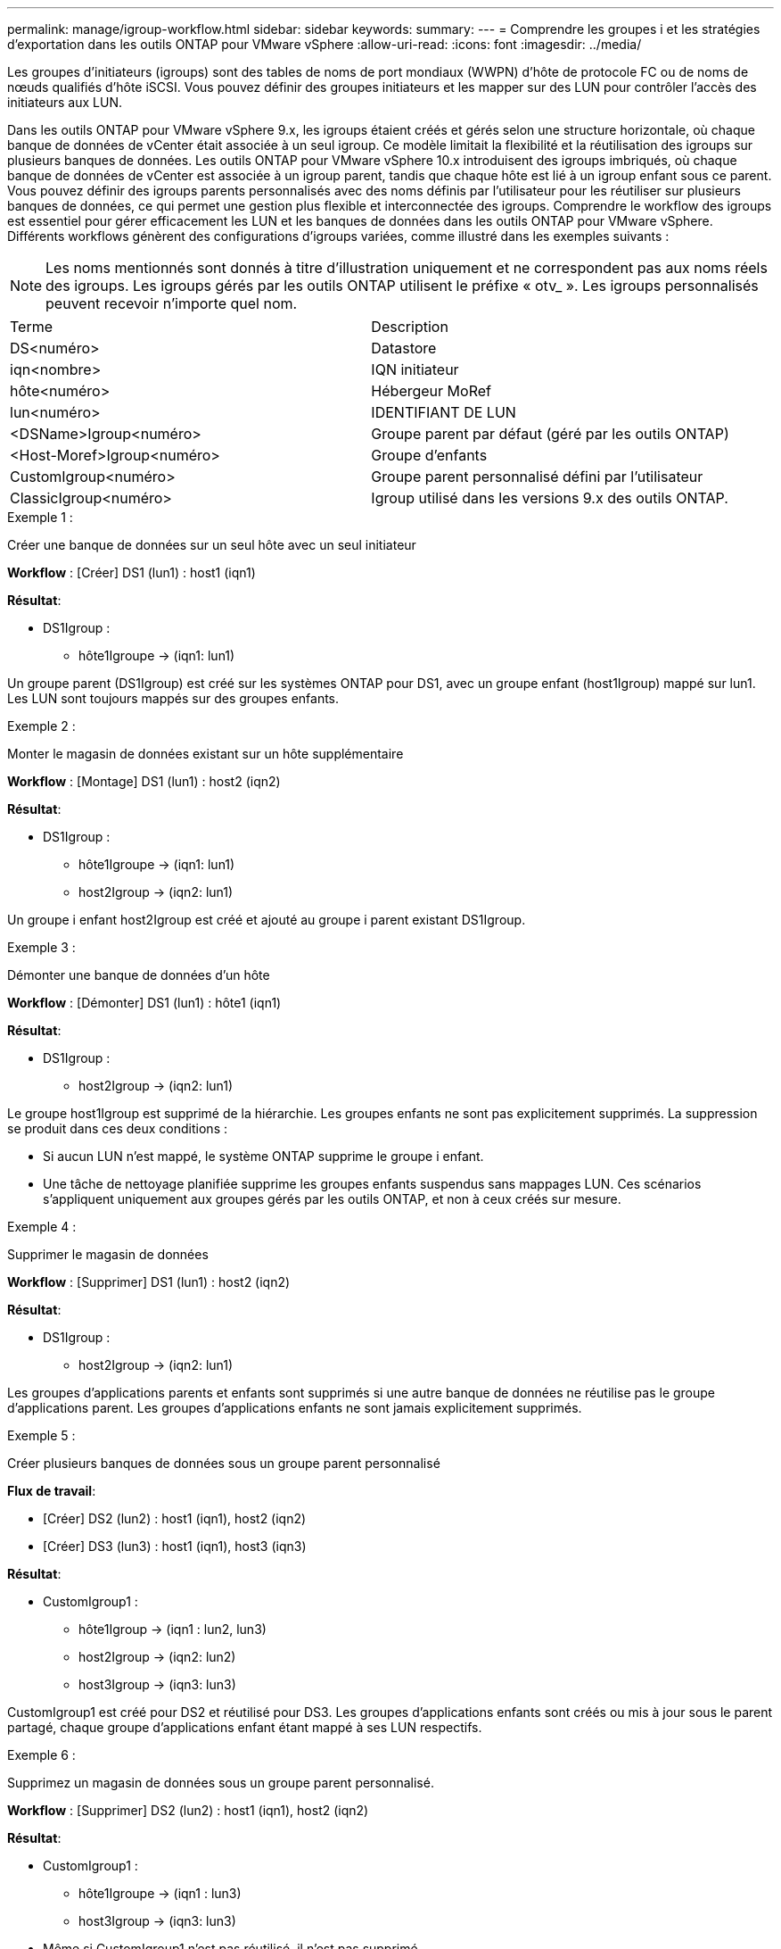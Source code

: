 ---
permalink: manage/igroup-workflow.html 
sidebar: sidebar 
keywords:  
summary:  
---
= Comprendre les groupes i et les stratégies d'exportation dans les outils ONTAP pour VMware vSphere
:allow-uri-read: 
:icons: font
:imagesdir: ../media/


[role="lead"]
Les groupes d'initiateurs (igroups) sont des tables de noms de port mondiaux (WWPN) d'hôte de protocole FC ou de noms de nœuds qualifiés d'hôte iSCSI. Vous pouvez définir des groupes initiateurs et les mapper sur des LUN pour contrôler l'accès des initiateurs aux LUN.

Dans les outils ONTAP pour VMware vSphere 9.x, les igroups étaient créés et gérés selon une structure horizontale, où chaque banque de données de vCenter était associée à un seul igroup. Ce modèle limitait la flexibilité et la réutilisation des igroups sur plusieurs banques de données. Les outils ONTAP pour VMware vSphere 10.x introduisent des igroups imbriqués, où chaque banque de données de vCenter est associée à un igroup parent, tandis que chaque hôte est lié à un igroup enfant sous ce parent. Vous pouvez définir des igroups parents personnalisés avec des noms définis par l'utilisateur pour les réutiliser sur plusieurs banques de données, ce qui permet une gestion plus flexible et interconnectée des igroups. Comprendre le workflow des igroups est essentiel pour gérer efficacement les LUN et les banques de données dans les outils ONTAP pour VMware vSphere. Différents workflows génèrent des configurations d'igroups variées, comme illustré dans les exemples suivants :


NOTE: Les noms mentionnés sont donnés à titre d'illustration uniquement et ne correspondent pas aux noms réels des igroups. Les igroups gérés par les outils ONTAP utilisent le préfixe « otv_ ». Les igroups personnalisés peuvent recevoir n'importe quel nom.

|===


| Terme | Description 


| DS<numéro> | Datastore 


| iqn<nombre> | IQN initiateur 


| hôte<numéro> | Hébergeur MoRef 


| lun<numéro> | IDENTIFIANT DE LUN 


| <DSName>Igroup<numéro> | Groupe parent par défaut (géré par les outils ONTAP) 


| <Host-Moref>Igroup<numéro> | Groupe d'enfants 


| CustomIgroup<numéro> | Groupe parent personnalisé défini par l'utilisateur 


| ClassicIgroup<numéro> | Igroup utilisé dans les versions 9.x des outils ONTAP. 
|===
.Exemple 1 :
Créer une banque de données sur un seul hôte avec un seul initiateur

*Workflow* : [Créer] DS1 (lun1) : host1 (iqn1)

*Résultat*:

* DS1Igroup :
+
** hôte1Igroupe → (iqn1: lun1)




Un groupe parent (DS1Igroup) est créé sur les systèmes ONTAP pour DS1, avec un groupe enfant (host1Igroup) mappé sur lun1. Les LUN sont toujours mappés sur des groupes enfants.

.Exemple 2 :
Monter le magasin de données existant sur un hôte supplémentaire

*Workflow* : [Montage] DS1 (lun1) : host2 (iqn2)

*Résultat*:

* DS1Igroup :
+
** hôte1Igroupe → (iqn1: lun1)
** host2Igroup → (iqn2: lun1)




Un groupe i enfant host2Igroup est créé et ajouté au groupe i parent existant DS1Igroup.

.Exemple 3 :
Démonter une banque de données d'un hôte

*Workflow* : [Démonter] DS1 (lun1) : hôte1 (iqn1)

*Résultat*:

* DS1Igroup :
+
** host2Igroup → (iqn2: lun1)




Le groupe host1Igroup est supprimé de la hiérarchie. Les groupes enfants ne sont pas explicitement supprimés. La suppression se produit dans ces deux conditions :

* Si aucun LUN n'est mappé, le système ONTAP supprime le groupe i enfant.
* Une tâche de nettoyage planifiée supprime les groupes enfants suspendus sans mappages LUN. Ces scénarios s'appliquent uniquement aux groupes gérés par les outils ONTAP, et non à ceux créés sur mesure.


.Exemple 4 :
Supprimer le magasin de données

*Workflow* : [Supprimer] DS1 (lun1) : host2 (iqn2)

*Résultat*:

* DS1Igroup :
+
** host2Igroup → (iqn2: lun1)




Les groupes d'applications parents et enfants sont supprimés si une autre banque de données ne réutilise pas le groupe d'applications parent. Les groupes d'applications enfants ne sont jamais explicitement supprimés.

.Exemple 5 :
Créer plusieurs banques de données sous un groupe parent personnalisé

*Flux de travail*:

* [Créer] DS2 (lun2) : host1 (iqn1), host2 (iqn2)
* [Créer] DS3 (lun3) : host1 (iqn1), host3 (iqn3)


*Résultat*:

* CustomIgroup1 :
+
** hôte1Igroup → (iqn1 : lun2, lun3)
** host2Igroup → (iqn2: lun2)
** host3Igroup → (iqn3: lun3)




CustomIgroup1 est créé pour DS2 et réutilisé pour DS3. Les groupes d'applications enfants sont créés ou mis à jour sous le parent partagé, chaque groupe d'applications enfant étant mappé à ses LUN respectifs.

.Exemple 6 :
Supprimez un magasin de données sous un groupe parent personnalisé.

*Workflow* : [Supprimer] DS2 (lun2) : host1 (iqn1), host2 (iqn2)

*Résultat*:

* CustomIgroup1 :
+
** hôte1Igroupe → (iqn1 : lun3)
** host3Igroup → (iqn3: lun3)


* Même si CustomIgroup1 n'est pas réutilisé, il n'est pas supprimé.
* Si aucun LUN n'est mappé, le système ONTAP supprime host2Igroup.
* Le groupe hôte1 n'est pas supprimé, car il est mappé sur lun3 de DS3. Les groupes personnalisés ne sont jamais supprimés, quel que soit leur statut de réutilisation.


.Exemple 7 :
Développer la banque de données vVols (ajouter un volume)

*Flux de travail*:

Avant l'extension :

[Développer] DS4 (lun4) : host4 (iqn4)

* DS4Igroup : host4Igroup → (iqn4 : lun4)


Après l'extension :

[Développer] DS4 (lun4, lun5) : host4 (iqn4)

* DS4Igroup : host4Igroup → (iqn4 : lun4, lun5)


Un nouveau LUN est créé et mappé au groupe enfant existant host4Igroup.

.Exemple 8 :
Réduire le volume de la banque de données vVols (Supprimer le volume)

*Flux de travail*:

Avant rétrécissement :

[Rétrécir] DS4 (lun4, lun5) : host4 (iqn4)

* DS4Igroup : host4Igroup → (iqn4 : lun4, lun5)


Après rétrécissement :

[Rétrécir] DS4 (lun4) : host4 (iqn4)

* DS4Igroup : host4Igroup → (iqn4 : lun4)


Le LUN spécifié (lun5) est dissocié du groupe d'objets enfant. Ce groupe reste actif tant qu'il possède au moins un LUN mappé.

.Exemple 9 :
Migration des outils ONTAP 9 vers 10 (normalisation igroup)

*Workflow*

Les outils ONTAP pour VMware vSPhere 9.x ne prennent pas en charge les groupes d'interface hiérarchiques. Lors de la migration vers les versions 10.3 ou supérieures, les groupes d'interface doivent être normalisés dans la structure hiérarchique.

Avant la migration :

[Migration] DS6 (lun6, lun7) : host6 (iqn6), host7 (iqn7) → ClassicIgroup1 (iqn6 et iqn7 : lun6, lun7)

La logique des outils ONTAP 9.x autorise plusieurs initiateurs par igroup sans imposer de mappage d'hôte un à un.

Après la migration :

[Migration] DS6 (lun6, lun7) : host6 (iqn6), host7 (iqn7) → ClassicIgroup1 : otv_ClassicIgroup1 (iqn6 et iqn7 : lun6, lun7)

Pendant la migration :

* Un nouveau groupe parent (ClassicIgroup1) est créé.
* L'igroup d'origine est renommé avec le préfixe otv_ et devient un igroup enfant.


Cela garantit le respect du modèle hiérarchique.

.Sections connexes
https://docs.netapp.com/us-en/ontap/san-admin/igroups-concept.html["À propos des igroups"]



== Export-policies

Les politiques d'exportation contrôlent l'accès aux banques de données NFS dans les outils ONTAP pour VMware vSphere. Elles définissent les clients autorisés à accéder aux banques de données et leurs autorisations. Les politiques d'exportation sont créées et gérées dans les systèmes ONTAP et peuvent être associées aux banques de données NFS pour renforcer le contrôle d'accès. Chaque politique d'exportation est composée de règles spécifiant les clients (adresses IP ou sous-réseaux) autorisés à accéder aux banques de données et les autorisations accordées (lecture seule ou lecture-écriture).

Lorsque vous créez une banque de données NFS dans les outils ONTAP pour VMware vSphere, vous pouvez sélectionner une politique d'exportation existante ou en créer une nouvelle. Cette politique est ensuite appliquée à la banque de données, garantissant ainsi que seuls les clients autorisés y ont accès.

Lorsque vous montez une banque de données NFS sur un nouvel hôte ESXi, les outils ONTAP pour VMware vSphere ajoutent l'adresse IP de l'hôte à la stratégie d'exportation existante associée à la banque de données. Cela permet au nouvel hôte d'accéder à la banque de données sans créer de nouvelle stratégie d'exportation.

Lorsque vous supprimez ou démontez une banque de données NFS d'un hôte ESXi, les outils ONTAP pour VMware vSphere suppriment l'adresse IP de l'hôte de la stratégie d'exportation. Si aucun autre hôte n'utilise cette stratégie d'exportation, elle est supprimée. Lors de la suppression d'une banque de données NFS, les outils ONTAP pour VMware vSphere suppriment la stratégie d'exportation associée à cette banque de données si elle n'est pas réutilisée par d'autres banques de données. Si la stratégie d'exportation est réutilisée, elle conserve l'adresse IP de l'hôte et reste inchangée. Lors de la suppression des banques de données, la stratégie d'exportation annule l'attribution de l'adresse IP de l'hôte et attribue une stratégie d'exportation par défaut, afin que les systèmes ONTAP puissent y accéder si nécessaire.

L'attribution de la stratégie d'exportation diffère selon la réutilisation entre différents magasins de données. Lorsque vous réutilisez la stratégie d'exportation, vous pouvez lui ajouter la nouvelle adresse IP de l'hôte. Lorsque vous supprimez ou démontez un magasin de données utilisant une stratégie d'exportation partagée, celle-ci n'est pas supprimée. Elle reste inchangée et l'adresse IP de l'hôte n'est pas supprimée, car elle est partagée avec les autres magasins de données. La réutilisation des stratégies d'exportation est déconseillée, car elle peut entraîner des problèmes d'accès et de latence.

.Sections connexes
https://docs.netapp.com/us-en/ontap/nfs-config/create-export-policy-task.html["Créer une export-policy"]

